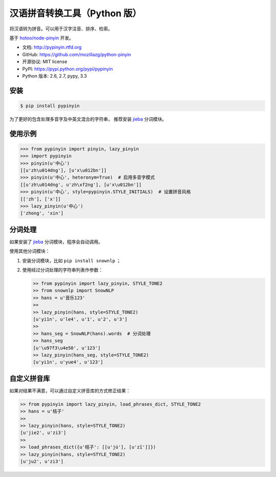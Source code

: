 汉语拼音转换工具（Python 版）
=============================

|Build| |Coverage| |Pypi version| |Pypi downloads|


将汉语转为拼音。可以用于汉字注音、排序、检索。

基于 `hotoo/node-pinyin <https://github.com/hotoo/node-pinyin>`__ 开发。

* 文档: http://pypinyin.rtfd.org
* GitHub: https://github.com/mozillazg/python-pinyin
* 开源协议: MIT license
* PyPI: https://pypi.python.org/pypi/pypinyin
* Python 版本: 2.6, 2.7, pypy, 3.3


.. 特性
.. ----
.. 
.. * 根据词组智能匹配最正确的拼音。
.. * 支持多音字。
.. * 简单的繁体支持。
.. * 支持多种不同拼音风格。


安装
----

.. code-block:: bash

    $ pip install pypinyin

为了更好的包含处理多音字及中英文混合的字符串，
推荐安装 `jieba <https://github.com/fxsjy/jieba>`__ 分词模块。


使用示例
--------

.. code-block:: python

    >>> from pypinyin import pinyin, lazy_pinyin
    >>> import pypinyin
    >>> pinyin(u'中心')
    [[u'zh\u014dng'], [u'x\u012bn']]
    >>> pinyin(u'中心', heteronym=True)  # 启用多音字模式
    [[u'zh\u014dng', u'zh\xf2ng'], [u'x\u012bn']]
    >>> pinyin(u'中心', style=pypinyin.STYLE_INITIALS)  # 设置拼音风格
    [['zh'], ['x']]
    >>> lazy_pinyin(u'中心')
    ['zhong', 'xin']


分词处理
--------

如果安装了 `jieba <https://github.com/fxsjy/jieba>`__ 分词模块，程序会自动调用。

使用其他分词模块：

1. 安装分词模块，比如 ``pip install snownlp`` ；
2. 使用经过分词处理的字符串列表作参数：

   .. code-block:: python

       >> from pypinyin import lazy_pinyin, STYLE_TONE2
       >> from snownlp import SnowNLP
       >> hans = u'音乐123'
       >> 
       >> lazy_pinyin(hans, style=STYLE_TONE2)
       [u'yi1n', u'le4', u'1', u'2', u'3']
       >>
       >> hans_seg = SnowNLP(hans).words  # 分词处理
       >> hans_seg
       [u'\u97f3\u4e50', u'123']
       >> lazy_pinyin(hans_seg, style=STYLE_TONE2)
       [u'yi1n', u'yue4', u'123']


自定义拼音库
------------

如果对结果不满意，可以通过自定义拼音库的方式修正结果：

.. code-block:: python

    >> from pypinyin import lazy_pinyin, load_phrases_dict, STYLE_TONE2
    >> hans = u'桔子'
    >> 
    >> lazy_pinyin(hans, style=STYLE_TONE2)
    [u'jie2', u'zi3']
    >> 
    >> load_phrases_dict({u'桔子': [[u'jú'], [u'zǐ']]})
    >> lazy_pinyin(hans, style=STYLE_TONE2)
    [u'ju2', u'zi3']


.. |Build| image:: https://api.travis-ci.org/mozillazg/python-pinyin.png?branch=master
   :target: https://travis-ci.org/mozillazg/python-pinyin
.. |Coverage| image:: https://coveralls.io/repos/mozillazg/python-pinyin/badge.png?branch=master
   :target: https://coveralls.io/r/mozillazg/python-pinyin
.. |Pypi version| image:: https://pypip.in/v/pypinyin/badge.png
   :target: https://crate.io/packages/pypinyin
.. |Pypi downloads| image:: https://pypip.in/d/pypinyin/badge.png
   :target: https://crate.io/packages/pypinyin
